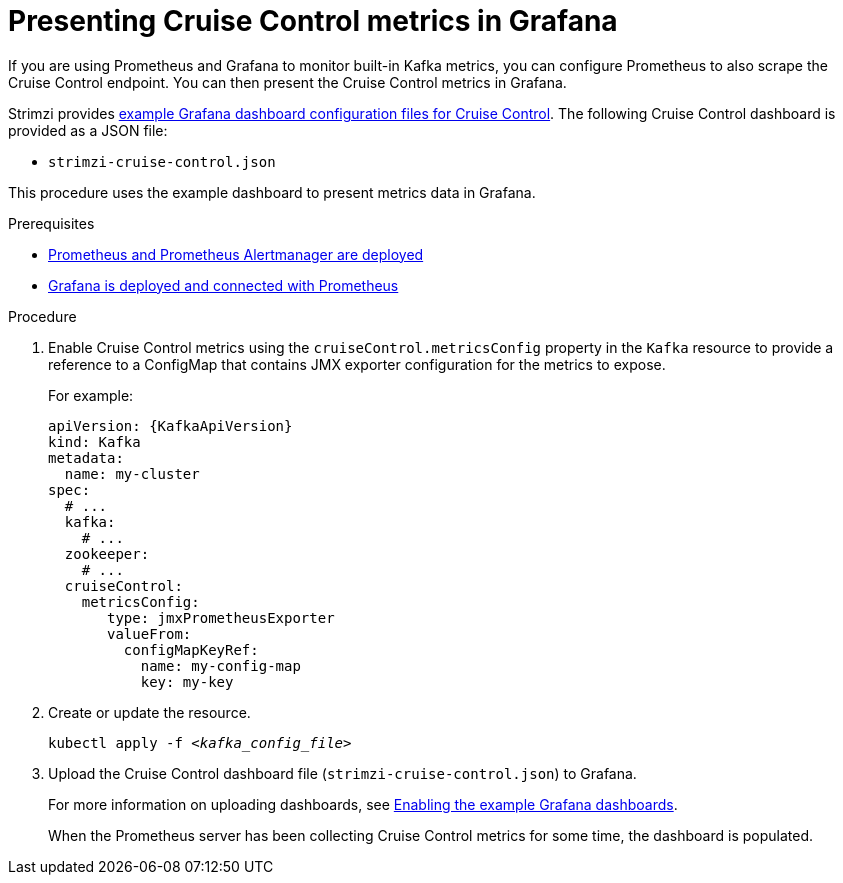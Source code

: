// This assembly is included in the following assemblies:
//
// metrics/assembly-metrics.adoc

[id='cruise-control-monitoring-{context}']
= Presenting Cruise Control metrics in Grafana

[role="_abstract"]
If you are using Prometheus and Grafana to monitor built-in Kafka metrics,
you can configure Prometheus to also scrape the Cruise Control endpoint.
You can then present the Cruise Control metrics in Grafana.

Strimzi provides xref:ref-metrics-dashboards-{context}[example Grafana dashboard configuration files for Cruise Control].
The following Cruise Control dashboard is provided as a JSON file:

* `strimzi-cruise-control.json`

This procedure uses the example dashboard to present metrics data in Grafana.

.Prerequisites
* xref:assembly-metrics-prometheus-{context}[Prometheus and Prometheus Alertmanager are deployed]
* xref:proc-metrics-grafana-dashboard-{context}[Grafana is deployed and connected with Prometheus]

.Procedure

. Enable Cruise Control metrics using the `cruiseControl.metricsConfig` property in the `Kafka` resource to provide a reference to a ConfigMap that contains JMX exporter configuration for the metrics to expose.
+
For example:
+
[source,yaml,subs="attributes+"]
----
apiVersion: {KafkaApiVersion}
kind: Kafka
metadata:
  name: my-cluster
spec:
  # ...
  kafka:
    # ...
  zookeeper:
    # ...
  cruiseControl:
    metricsConfig:
       type: jmxPrometheusExporter
       valueFrom:
         configMapKeyRef:
           name: my-config-map
           key: my-key
----

. Create or update the resource.
+
[source,shell,subs="+quotes"]
----
kubectl apply -f _<kafka_config_file>_
----

. Upload the Cruise Control dashboard file (`strimzi-cruise-control.json`) to Grafana.
+
For more information on uploading dashboards, see xref:proc-metrics-grafana-dashboard-{context}[Enabling the example Grafana dashboards].
+
When the Prometheus server has been collecting Cruise Control metrics for some time, the dashboard is populated.
